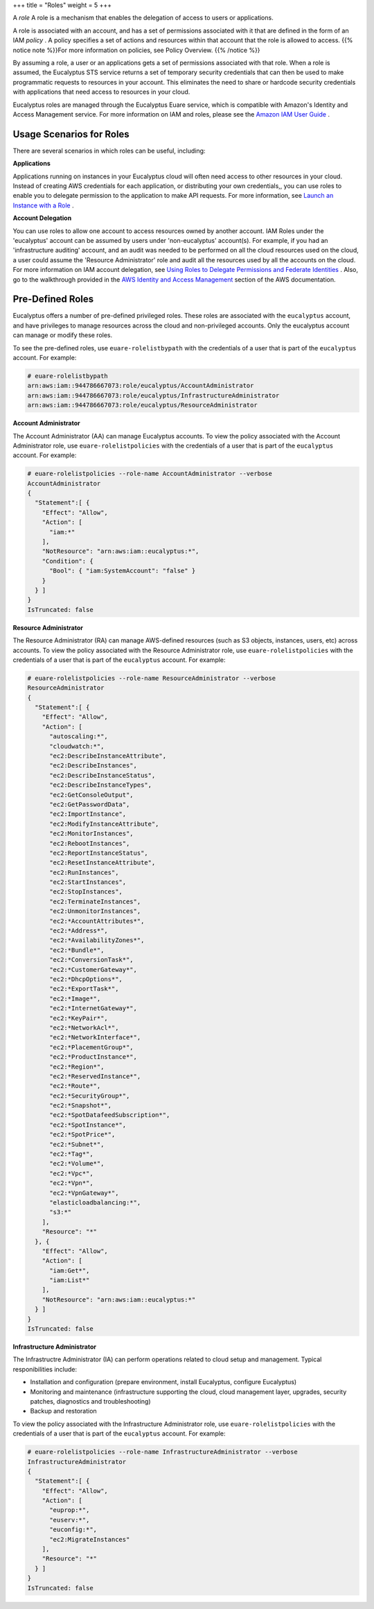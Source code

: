 +++
title = "Roles"
weight = 5
+++

..  _roles_concept:

A *role* A role is a mechanism that enables the delegation of access to users or applications. 

A role is associated with an account, and has a set of permissions associated with it that are defined in the form of an IAM *policy* . A policy specifies a set of actions and resources within that account that the role is allowed to access. {{% notice note %}}For more information on policies, see Policy Overview. {{% /notice %}}

By assuming a role, a user or an applications gets a set of permissions associated with that role. When a role is assumed, the Eucalyptus STS service returns a set of temporary security credentials that can then be used to make programmatic requests to resources in your account. This eliminates the need to share or hardcode security credentials with applications that need access to resources in your cloud. 

Eucalyptus roles are managed through the Eucalyptus Euare service, which is compatible with Amazon's Identity and Access Management service. For more information on IAM and roles, please see the `Amazon IAM User Guide <http://docs.aws.amazon.com/IAM/latest/UserGuide/WorkingWithRoles.html>`_ . 



=========================
Usage Scenarios for Roles
=========================

There are several scenarios in which roles can be useful, including: 

**Applications** 

Applications running on instances in your Eucalyptus cloud will often need access to other resources in your cloud. Instead of creating AWS credentials for each application, or distributing your own credentials,, you can use roles to enable you to delegate permission to the application to make API requests. For more information, see `Launch an Instance with a Role <roles_tasks_create_role_application.dita>`_ . 

**Account Delegation** 

You can use roles to allow one account to access resources owned by another account. IAM Roles under the 'eucalyptus' account can be assumed by users under 'non-eucalyptus' account(s). For example, if you had an 'infrastructure auditing' account, and an audit was needed to be performed on all the cloud resources used on the cloud, a user could assume the 'Resource Administrator' role and audit all the resources used by all the accounts on the cloud. For more information on IAM account delegation, see `Using Roles to Delegate Permissions and Federate Identities <http://docs.aws.amazon.com/IAM/latest/UserGuide/roles-toplevel.html>`_ . Also, go to the walkthrough provided in the `AWS Identity and Access Management <http://docs.aws.amazon.com/IAM/latest/UserGuide/roles-walkthrough-crossacct.html>`_ section of the AWS documentation. 



=================
Pre-Defined Roles
=================

Eucalyptus offers a number of pre-defined privileged roles. These roles are associated with the ``eucalyptus`` account, and have privileges to manage resources across the cloud and non-privileged accounts. Only the eucalyptus account can manage or modify these roles. 

To see the pre-defined roles, use ``euare-rolelistbypath`` with the credentials of a user that is part of the ``eucalyptus`` account. For example: 



.. code::

  # euare-rolelistbypath 
  arn:aws:iam::944786667073:role/eucalyptus/AccountAdministrator
  arn:aws:iam::944786667073:role/eucalyptus/InfrastructureAdministrator
  arn:aws:iam::944786667073:role/eucalyptus/ResourceAdministrator

**Account Administrator** 

The Account Administrator (AA) can manage Eucalyptus accounts. To view the policy associated with the Account Administrator role, use ``euare-rolelistpolicies`` with the credentials of a user that is part of the ``eucalyptus`` account. For example: 



.. code::

  # euare-rolelistpolicies --role-name AccountAdministrator --verbose
  AccountAdministrator
  {
    "Statement":[ {
      "Effect": "Allow",
      "Action": [
        "iam:*"
      ],
      "NotResource": "arn:aws:iam::eucalyptus:*",
      "Condition": {
        "Bool": { "iam:SystemAccount": "false" }
      }
    } ]
  }
  IsTruncated: false

**Resource Administrator** 

The Resource Administrator (RA) can manage AWS-defined resources (such as S3 objects, instances, users, etc) across accounts. To view the policy associated with the Resource Administrator role, use ``euare-rolelistpolicies`` with the credentials of a user that is part of the ``eucalyptus`` account. For example: 



.. code::

  # euare-rolelistpolicies --role-name ResourceAdministrator --verbose
  ResourceAdministrator
  {
    "Statement":[ {
      "Effect": "Allow",
      "Action": [
        "autoscaling:*",
        "cloudwatch:*",
        "ec2:DescribeInstanceAttribute",
        "ec2:DescribeInstances",
        "ec2:DescribeInstanceStatus",
        "ec2:DescribeInstanceTypes",
        "ec2:GetConsoleOutput",
        "ec2:GetPasswordData",
        "ec2:ImportInstance",
        "ec2:ModifyInstanceAttribute",
        "ec2:MonitorInstances",
        "ec2:RebootInstances",
        "ec2:ReportInstanceStatus",
        "ec2:ResetInstanceAttribute",
        "ec2:RunInstances",
        "ec2:StartInstances",
        "ec2:StopInstances",
        "ec2:TerminateInstances",
        "ec2:UnmonitorInstances",
        "ec2:*AccountAttributes*",
        "ec2:*Address*",
        "ec2:*AvailabilityZones*",
        "ec2:*Bundle*",
        "ec2:*ConversionTask*",
        "ec2:*CustomerGateway*",
        "ec2:*DhcpOptions*",
        "ec2:*ExportTask*",
        "ec2:*Image*",
        "ec2:*InternetGateway*",
        "ec2:*KeyPair*",
        "ec2:*NetworkAcl*",
        "ec2:*NetworkInterface*",
        "ec2:*PlacementGroup*",
        "ec2:*ProductInstance*",
        "ec2:*Region*",
        "ec2:*ReservedInstance*",
        "ec2:*Route*",
        "ec2:*SecurityGroup*",
        "ec2:*Snapshot*",
        "ec2:*SpotDatafeedSubscription*",
        "ec2:*SpotInstance*",
        "ec2:*SpotPrice*",
        "ec2:*Subnet*",
        "ec2:*Tag*",
        "ec2:*Volume*",
        "ec2:*Vpc*",
        "ec2:*Vpn*",
        "ec2:*VpnGateway*",
        "elasticloadbalancing:*",
        "s3:*"
      ],
      "Resource": "*"
    }, {
      "Effect": "Allow",
      "Action": [
        "iam:Get*",
        "iam:List*"
      ],
      "NotResource": "arn:aws:iam::eucalyptus:*"
    } ]
  }
  IsTruncated: false

**Infrastructure Administrator** 

The Infrastructre Administrator (IA) can perform operations related to cloud setup and management. Typical responibilities include: 



* Installation and configuration (prepare environment, install Eucalyptus, configure Eucalyptus) 

* Monitoring and maintenance (infrastructure supporting the cloud, cloud management layer, upgrades, security patches, diagnostics and troubleshooting) 

* Backup and restoration 

To view the policy associated with the Infrastructure Administrator role, use ``euare-rolelistpolicies`` with the credentials of a user that is part of the ``eucalyptus`` account. For example: 



.. code::

  # euare-rolelistpolicies --role-name InfrastructureAdministrator --verbose
  InfrastructureAdministrator
  {
    "Statement":[ {
      "Effect": "Allow",
      "Action": [
        "euprop:*",
        "euserv:*",
        "euconfig:*",
        "ec2:MigrateInstances"
      ],
      "Resource": "*"
    } ]
  }
  IsTruncated: false


